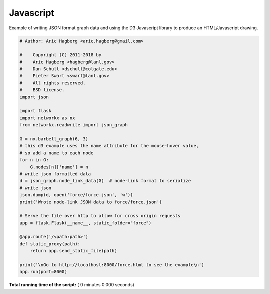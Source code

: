 

.. _sphx_glr_auto_examples_javascript_force.py:


==========
Javascript
==========

Example of writing JSON format graph data and using the D3 Javascript library to produce an HTML/Javascript drawing.



.. code-block:: python

    # Author: Aric Hagberg <aric.hagberg@gmail.com>

    #    Copyright (C) 2011-2018 by
    #    Aric Hagberg <hagberg@lanl.gov>
    #    Dan Schult <dschult@colgate.edu>
    #    Pieter Swart <swart@lanl.gov>
    #    All rights reserved.
    #    BSD license.
    import json

    import flask
    import networkx as nx
    from networkx.readwrite import json_graph

    G = nx.barbell_graph(6, 3)
    # this d3 example uses the name attribute for the mouse-hover value,
    # so add a name to each node
    for n in G:
        G.nodes[n]['name'] = n
    # write json formatted data
    d = json_graph.node_link_data(G)  # node-link format to serialize
    # write json
    json.dump(d, open('force/force.json', 'w'))
    print('Wrote node-link JSON data to force/force.json')

    # Serve the file over http to allow for cross origin requests
    app = flask.Flask(__name__, static_folder="force")

    @app.route('/<path:path>')
    def static_proxy(path):
        return app.send_static_file(path)

    print('\nGo to http://localhost:8000/force.html to see the example\n')
    app.run(port=8000)

**Total running time of the script:** ( 0 minutes  0.000 seconds)



.. only :: html

 .. container:: sphx-glr-footer


  .. container:: sphx-glr-download

     :download:`Download Python source code: force.py <force.py>`



  .. container:: sphx-glr-download

     :download:`Download Jupyter notebook: force.ipynb <force.ipynb>`


.. only:: html

 .. rst-class:: sphx-glr-signature

    `Gallery generated by Sphinx-Gallery <https://sphinx-gallery.readthedocs.io>`_
